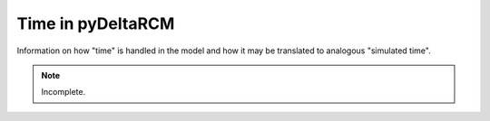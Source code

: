 ******************
Time in pyDeltaRCM
******************

Information on how "time" is handled in the model and how it may be translated
to analogous "simulated time".

.. note::
   Incomplete.
